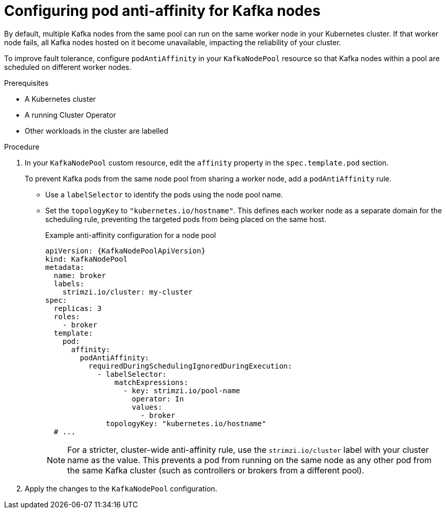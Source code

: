 // Module included in the following assemblies:
//
// assembly-scheduling.adoc

[id='proc-scheduling-brokers-on-different-worker-nodes-{context}']
= Configuring pod anti-affinity for Kafka nodes

[role="_abstract"]
By default, multiple Kafka nodes from the same pool can run on the same worker node in your Kubernetes cluster.
If that worker node fails, all Kafka nodes hosted on it become unavailable, impacting the reliability of your cluster.

To improve fault tolerance, configure `podAntiAffinity` in your `KafkaNodePool` resource so that Kafka nodes within a pool are scheduled on different worker nodes. 

.Prerequisites

* A Kubernetes cluster
* A running Cluster Operator
* Other workloads in the cluster are labelled

.Procedure

. In your `KafkaNodePool` custom resource, edit the `affinity` property in the `spec.template.pod` section.
+
To prevent Kafka pods from the same node pool from sharing a worker node, add a `podAntiAffinity` rule.
+
* Use a `labelSelector` to identify the pods using the node pool name.
* Set the `topologyKey` to `"kubernetes.io/hostname"`. 
This defines each worker node as a separate domain for the scheduling rule, preventing the targeted pods from being placed on the same host.
+
.Example anti-affinity configuration for a node pool
[source,yaml,subs="+quotes,attributes+"]
----
apiVersion: {KafkaNodePoolApiVersion}
kind: KafkaNodePool
metadata:
  name: broker
  labels:
    strimzi.io/cluster: my-cluster
spec:
  replicas: 3
  roles:
    - broker
  template:
    pod:
      affinity:
        podAntiAffinity:
          requiredDuringSchedulingIgnoredDuringExecution:
            - labelSelector:
                matchExpressions:
                  - key: strimzi.io/pool-name
                    operator: In
                    values:
                      - broker
              topologyKey: "kubernetes.io/hostname"
  # ...
----
+
NOTE: For a stricter, cluster-wide anti-affinity rule, use the `strimzi.io/cluster` label with your cluster name as the value. 
This prevents a pod from running on the same node as any other pod from the same Kafka cluster (such as controllers or brokers from a different pool).

. Apply the changes to the `KafkaNodePool` configuration.
